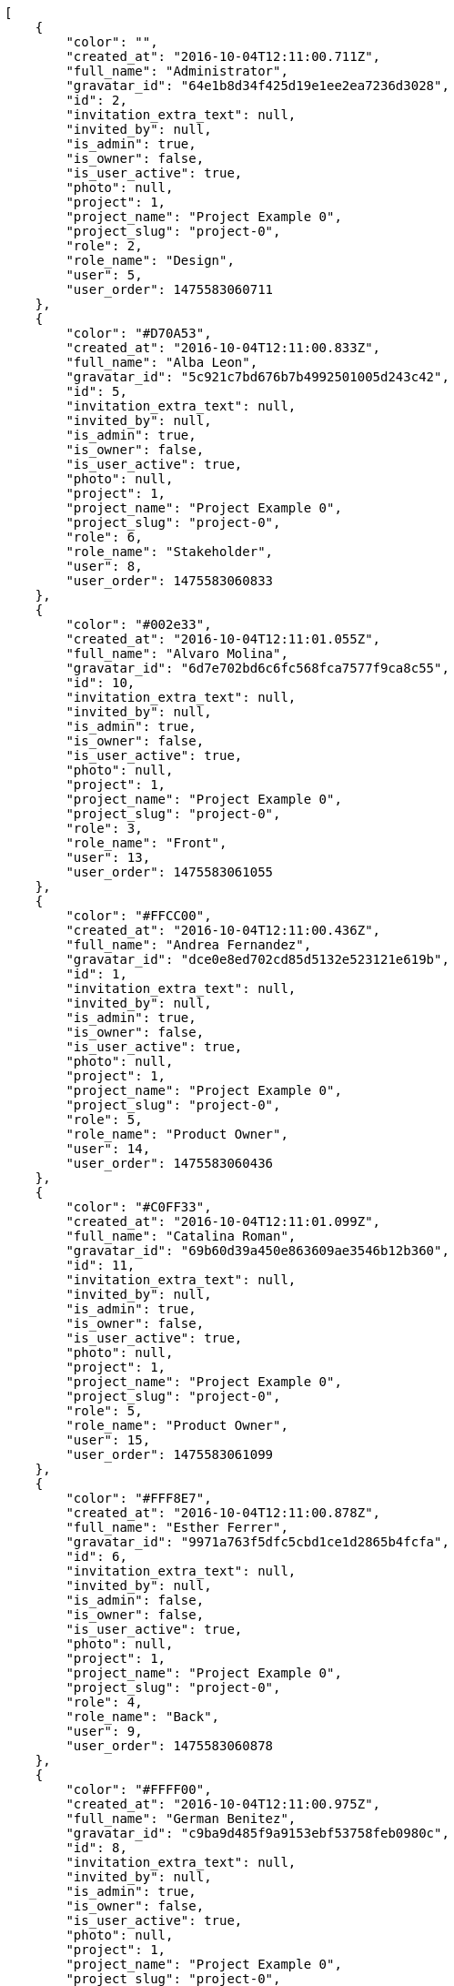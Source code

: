 [source,json]
----
[
    {
        "color": "",
        "created_at": "2016-10-04T12:11:00.711Z",
        "full_name": "Administrator",
        "gravatar_id": "64e1b8d34f425d19e1ee2ea7236d3028",
        "id": 2,
        "invitation_extra_text": null,
        "invited_by": null,
        "is_admin": true,
        "is_owner": false,
        "is_user_active": true,
        "photo": null,
        "project": 1,
        "project_name": "Project Example 0",
        "project_slug": "project-0",
        "role": 2,
        "role_name": "Design",
        "user": 5,
        "user_order": 1475583060711
    },
    {
        "color": "#D70A53",
        "created_at": "2016-10-04T12:11:00.833Z",
        "full_name": "Alba Leon",
        "gravatar_id": "5c921c7bd676b7b4992501005d243c42",
        "id": 5,
        "invitation_extra_text": null,
        "invited_by": null,
        "is_admin": true,
        "is_owner": false,
        "is_user_active": true,
        "photo": null,
        "project": 1,
        "project_name": "Project Example 0",
        "project_slug": "project-0",
        "role": 6,
        "role_name": "Stakeholder",
        "user": 8,
        "user_order": 1475583060833
    },
    {
        "color": "#002e33",
        "created_at": "2016-10-04T12:11:01.055Z",
        "full_name": "Alvaro Molina",
        "gravatar_id": "6d7e702bd6c6fc568fca7577f9ca8c55",
        "id": 10,
        "invitation_extra_text": null,
        "invited_by": null,
        "is_admin": true,
        "is_owner": false,
        "is_user_active": true,
        "photo": null,
        "project": 1,
        "project_name": "Project Example 0",
        "project_slug": "project-0",
        "role": 3,
        "role_name": "Front",
        "user": 13,
        "user_order": 1475583061055
    },
    {
        "color": "#FFCC00",
        "created_at": "2016-10-04T12:11:00.436Z",
        "full_name": "Andrea Fernandez",
        "gravatar_id": "dce0e8ed702cd85d5132e523121e619b",
        "id": 1,
        "invitation_extra_text": null,
        "invited_by": null,
        "is_admin": true,
        "is_owner": false,
        "is_user_active": true,
        "photo": null,
        "project": 1,
        "project_name": "Project Example 0",
        "project_slug": "project-0",
        "role": 5,
        "role_name": "Product Owner",
        "user": 14,
        "user_order": 1475583060436
    },
    {
        "color": "#C0FF33",
        "created_at": "2016-10-04T12:11:01.099Z",
        "full_name": "Catalina Roman",
        "gravatar_id": "69b60d39a450e863609ae3546b12b360",
        "id": 11,
        "invitation_extra_text": null,
        "invited_by": null,
        "is_admin": true,
        "is_owner": false,
        "is_user_active": true,
        "photo": null,
        "project": 1,
        "project_name": "Project Example 0",
        "project_slug": "project-0",
        "role": 5,
        "role_name": "Product Owner",
        "user": 15,
        "user_order": 1475583061099
    },
    {
        "color": "#FFF8E7",
        "created_at": "2016-10-04T12:11:00.878Z",
        "full_name": "Esther Ferrer",
        "gravatar_id": "9971a763f5dfc5cbd1ce1d2865b4fcfa",
        "id": 6,
        "invitation_extra_text": null,
        "invited_by": null,
        "is_admin": false,
        "is_owner": false,
        "is_user_active": true,
        "photo": null,
        "project": 1,
        "project_name": "Project Example 0",
        "project_slug": "project-0",
        "role": 4,
        "role_name": "Back",
        "user": 9,
        "user_order": 1475583060878
    },
    {
        "color": "#FFFF00",
        "created_at": "2016-10-04T12:11:00.975Z",
        "full_name": "German Benitez",
        "gravatar_id": "c9ba9d485f9a9153ebf53758feb0980c",
        "id": 8,
        "invitation_extra_text": null,
        "invited_by": null,
        "is_admin": true,
        "is_owner": false,
        "is_user_active": true,
        "photo": null,
        "project": 1,
        "project_name": "Project Example 0",
        "project_slug": "project-0",
        "role": 4,
        "role_name": "Back",
        "user": 11,
        "user_order": 1475583060975
    },
    {
        "color": "#B6DA55",
        "created_at": "2016-10-04T12:11:00.796Z",
        "full_name": "Marcos Ortiz",
        "gravatar_id": "aed1e43be0f69f07ce6f34a907bc6328",
        "id": 4,
        "invitation_extra_text": null,
        "invited_by": null,
        "is_admin": true,
        "is_owner": false,
        "is_user_active": true,
        "photo": null,
        "project": 1,
        "project_name": "Project Example 0",
        "project_slug": "project-0",
        "role": 3,
        "role_name": "Front",
        "user": 7,
        "user_order": 1475583060796
    },
    {
        "color": "#67CF00",
        "created_at": "2016-10-04T12:11:00.927Z",
        "full_name": "Marta Carmona",
        "gravatar_id": "f31e0063c7cd6da19b6467bc48d2b14b",
        "id": 7,
        "invitation_extra_text": null,
        "invited_by": null,
        "is_admin": false,
        "is_owner": false,
        "is_user_active": true,
        "photo": null,
        "project": 1,
        "project_name": "Project Example 0",
        "project_slug": "project-0",
        "role": 6,
        "role_name": "Stakeholder",
        "user": 10,
        "user_order": 1475583060927
    },
    {
        "color": "#71A6D2",
        "created_at": "2016-10-04T12:11:01.006Z",
        "full_name": "Pilar Herrera",
        "gravatar_id": "74cb769a5e64d445b8550789e1553502",
        "id": 9,
        "invitation_extra_text": null,
        "invited_by": null,
        "is_admin": true,
        "is_owner": false,
        "is_user_active": true,
        "photo": null,
        "project": 1,
        "project_name": "Project Example 0",
        "project_slug": "project-0",
        "role": 1,
        "role_name": "UX",
        "user": 12,
        "user_order": 1475583061006
    },
    {
        "color": "#4B0082",
        "created_at": "2016-10-04T12:11:00.757Z",
        "full_name": "Silvia Soto",
        "gravatar_id": "ece2f7a2dec5f21b2858fecabdcacacc",
        "id": 3,
        "invitation_extra_text": null,
        "invited_by": null,
        "is_admin": true,
        "is_owner": true,
        "is_user_active": true,
        "photo": null,
        "project": 1,
        "project_name": "Project Example 0",
        "project_slug": "project-0",
        "role": 6,
        "role_name": "Stakeholder",
        "user": 6,
        "user_order": 1475583060757
    },
    {
        "color": null,
        "created_at": "2016-10-04T12:11:01.141Z",
        "full_name": null,
        "gravatar_id": null,
        "id": 13,
        "invitation_extra_text": null,
        "invited_by": null,
        "is_admin": true,
        "is_owner": null,
        "is_user_active": false,
        "photo": null,
        "project": 1,
        "project_name": "Project Example 0",
        "project_slug": "project-0",
        "role": 6,
        "role_name": "Stakeholder",
        "user": null,
        "user_order": 1475583061141
    },
    {
        "color": null,
        "created_at": "2016-10-05T11:44:28.858Z",
        "full_name": null,
        "gravatar_id": null,
        "id": 94,
        "invitation_extra_text": null,
        "invited_by": {
            "big_photo": null,
            "full_name_display": "Silvia Soto",
            "gravatar_id": "ece2f7a2dec5f21b2858fecabdcacacc",
            "id": 6,
            "is_active": true,
            "photo": null,
            "username": "user6532909695705815086"
        },
        "is_admin": false,
        "is_owner": null,
        "is_user_active": false,
        "photo": null,
        "project": 1,
        "project_name": "Project Example 0",
        "project_slug": "project-0",
        "role": 4,
        "role_name": "Back",
        "user": null,
        "user_order": 1475667868858
    },
    {
        "color": null,
        "created_at": "2016-10-04T12:11:01.135Z",
        "full_name": null,
        "gravatar_id": null,
        "id": 12,
        "invitation_extra_text": null,
        "invited_by": null,
        "is_admin": false,
        "is_owner": null,
        "is_user_active": false,
        "photo": null,
        "project": 1,
        "project_name": "Project Example 0",
        "project_slug": "project-0",
        "role": 1,
        "role_name": "UX",
        "user": null,
        "user_order": 1475583061136
    },
    {
        "color": null,
        "created_at": "2016-10-05T11:44:28.857Z",
        "full_name": null,
        "gravatar_id": null,
        "id": 93,
        "invitation_extra_text": null,
        "invited_by": {
            "big_photo": null,
            "full_name_display": "Silvia Soto",
            "gravatar_id": "ece2f7a2dec5f21b2858fecabdcacacc",
            "id": 6,
            "is_active": true,
            "photo": null,
            "username": "user6532909695705815086"
        },
        "is_admin": false,
        "is_owner": null,
        "is_user_active": false,
        "photo": null,
        "project": 1,
        "project_name": "Project Example 0",
        "project_slug": "project-0",
        "role": 3,
        "role_name": "Front",
        "user": null,
        "user_order": 1475667868857
    },
    {
        "color": null,
        "created_at": "2016-10-05T11:44:27.934Z",
        "full_name": null,
        "gravatar_id": null,
        "id": 92,
        "invitation_extra_text": "",
        "invited_by": {
            "big_photo": "http://localhost:8000/media/user/9/b/2/1/bbd29240df2f4703aa039ab502de77d0ca56957523de973cb246d778af22/logo.png.300x300_q85_crop.png",
            "full_name_display": "BitBucket",
            "gravatar_id": "845869ca62e4371aea292168a6332bd0",
            "id": 1,
            "is_active": false,
            "photo": "http://localhost:8000/media/user/9/b/2/1/bbd29240df2f4703aa039ab502de77d0ca56957523de973cb246d778af22/logo.png.80x80_q85_crop.png",
            "username": "bitbucket-3d25ea123b534de1bcb956d7800aa0ec"
        },
        "is_admin": false,
        "is_owner": null,
        "is_user_active": false,
        "photo": null,
        "project": 1,
        "project_name": "Project Example 0",
        "project_slug": "project-0",
        "role": 3,
        "role_name": "Front",
        "user": null,
        "user_order": 1
    },
    {
        "color": null,
        "created_at": "2016-10-05T11:44:29.265Z",
        "full_name": null,
        "gravatar_id": null,
        "id": 95,
        "invitation_extra_text": null,
        "invited_by": {
            "big_photo": null,
            "full_name_display": "Silvia Soto",
            "gravatar_id": "ece2f7a2dec5f21b2858fecabdcacacc",
            "id": 6,
            "is_active": true,
            "photo": null,
            "username": "user6532909695705815086"
        },
        "is_admin": false,
        "is_owner": null,
        "is_user_active": false,
        "photo": null,
        "project": 1,
        "project_name": "Project Example 0",
        "project_slug": "project-0",
        "role": 3,
        "role_name": "Front",
        "user": null,
        "user_order": 1475667869265
    },
    {
        "color": "",
        "created_at": "2016-10-04T12:11:58.381Z",
        "full_name": "Administrator",
        "gravatar_id": "64e1b8d34f425d19e1ee2ea7236d3028",
        "id": 15,
        "invitation_extra_text": null,
        "invited_by": null,
        "is_admin": false,
        "is_owner": false,
        "is_user_active": true,
        "photo": null,
        "project": 2,
        "project_name": "Project Example 1",
        "project_slug": "project-1",
        "role": 11,
        "role_name": "Product Owner",
        "user": 5,
        "user_order": 1475583118381
    },
    {
        "color": "#D70A53",
        "created_at": "2016-10-04T12:11:58.535Z",
        "full_name": "Alba Leon",
        "gravatar_id": "5c921c7bd676b7b4992501005d243c42",
        "id": 18,
        "invitation_extra_text": null,
        "invited_by": null,
        "is_admin": true,
        "is_owner": false,
        "is_user_active": true,
        "photo": null,
        "project": 2,
        "project_name": "Project Example 1",
        "project_slug": "project-1",
        "role": 8,
        "role_name": "Design",
        "user": 8,
        "user_order": 1475583118535
    },
    {
        "color": "#002e33",
        "created_at": "2016-10-04T12:11:58.685Z",
        "full_name": "Alvaro Molina",
        "gravatar_id": "6d7e702bd6c6fc568fca7577f9ca8c55",
        "id": 22,
        "invitation_extra_text": null,
        "invited_by": null,
        "is_admin": false,
        "is_owner": false,
        "is_user_active": true,
        "photo": null,
        "project": 2,
        "project_name": "Project Example 1",
        "project_slug": "project-1",
        "role": 11,
        "role_name": "Product Owner",
        "user": 13,
        "user_order": 1475583118685
    },
    {
        "color": "#FFCC00",
        "created_at": "2016-10-04T12:11:58.730Z",
        "full_name": "Andrea Fernandez",
        "gravatar_id": "dce0e8ed702cd85d5132e523121e619b",
        "id": 23,
        "invitation_extra_text": null,
        "invited_by": null,
        "is_admin": true,
        "is_owner": false,
        "is_user_active": true,
        "photo": null,
        "project": 2,
        "project_name": "Project Example 1",
        "project_slug": "project-1",
        "role": 7,
        "role_name": "UX",
        "user": 14,
        "user_order": 1475583118730
    },
    {
        "color": "#C0FF33",
        "created_at": "2016-10-04T12:11:58.766Z",
        "full_name": "Catalina Roman",
        "gravatar_id": "69b60d39a450e863609ae3546b12b360",
        "id": 24,
        "invitation_extra_text": null,
        "invited_by": null,
        "is_admin": false,
        "is_owner": false,
        "is_user_active": true,
        "photo": null,
        "project": 2,
        "project_name": "Project Example 1",
        "project_slug": "project-1",
        "role": 8,
        "role_name": "Design",
        "user": 15,
        "user_order": 1475583118766
    },
    {
        "color": "#FFF8E7",
        "created_at": "2016-10-04T12:11:58.571Z",
        "full_name": "Esther Ferrer",
        "gravatar_id": "9971a763f5dfc5cbd1ce1d2865b4fcfa",
        "id": 19,
        "invitation_extra_text": null,
        "invited_by": null,
        "is_admin": false,
        "is_owner": false,
        "is_user_active": true,
        "photo": null,
        "project": 2,
        "project_name": "Project Example 1",
        "project_slug": "project-1",
        "role": 9,
        "role_name": "Front",
        "user": 9,
        "user_order": 1475583118571
    },
    {
        "color": "#FFFF00",
        "created_at": "2016-10-04T12:11:58.238Z",
        "full_name": "German Benitez",
        "gravatar_id": "c9ba9d485f9a9153ebf53758feb0980c",
        "id": 14,
        "invitation_extra_text": null,
        "invited_by": null,
        "is_admin": true,
        "is_owner": true,
        "is_user_active": true,
        "photo": null,
        "project": 2,
        "project_name": "Project Example 1",
        "project_slug": "project-1",
        "role": 11,
        "role_name": "Product Owner",
        "user": 11,
        "user_order": 1475583118238
    },
    {
        "color": "#B6DA55",
        "created_at": "2016-10-04T12:11:58.483Z",
        "full_name": "Marcos Ortiz",
        "gravatar_id": "aed1e43be0f69f07ce6f34a907bc6328",
        "id": 17,
        "invitation_extra_text": null,
        "invited_by": null,
        "is_admin": true,
        "is_owner": false,
        "is_user_active": true,
        "photo": null,
        "project": 2,
        "project_name": "Project Example 1",
        "project_slug": "project-1",
        "role": 8,
        "role_name": "Design",
        "user": 7,
        "user_order": 1475583118483
    },
    {
        "color": "#67CF00",
        "created_at": "2016-10-04T12:11:58.610Z",
        "full_name": "Marta Carmona",
        "gravatar_id": "f31e0063c7cd6da19b6467bc48d2b14b",
        "id": 20,
        "invitation_extra_text": null,
        "invited_by": null,
        "is_admin": true,
        "is_owner": false,
        "is_user_active": true,
        "photo": null,
        "project": 2,
        "project_name": "Project Example 1",
        "project_slug": "project-1",
        "role": 12,
        "role_name": "Stakeholder",
        "user": 10,
        "user_order": 1475583118610
    },
    {
        "color": "#71A6D2",
        "created_at": "2016-10-04T12:11:58.647Z",
        "full_name": "Pilar Herrera",
        "gravatar_id": "74cb769a5e64d445b8550789e1553502",
        "id": 21,
        "invitation_extra_text": null,
        "invited_by": null,
        "is_admin": false,
        "is_owner": false,
        "is_user_active": true,
        "photo": null,
        "project": 2,
        "project_name": "Project Example 1",
        "project_slug": "project-1",
        "role": 12,
        "role_name": "Stakeholder",
        "user": 12,
        "user_order": 1475583118647
    },
    {
        "color": "#4B0082",
        "created_at": "2016-10-04T12:11:58.434Z",
        "full_name": "Silvia Soto",
        "gravatar_id": "ece2f7a2dec5f21b2858fecabdcacacc",
        "id": 16,
        "invitation_extra_text": null,
        "invited_by": null,
        "is_admin": true,
        "is_owner": false,
        "is_user_active": true,
        "photo": null,
        "project": 2,
        "project_name": "Project Example 1",
        "project_slug": "project-1",
        "role": 7,
        "role_name": "UX",
        "user": 6,
        "user_order": 1475583118434
    },
    {
        "color": null,
        "created_at": "2016-10-04T12:11:58.809Z",
        "full_name": null,
        "gravatar_id": null,
        "id": 26,
        "invitation_extra_text": null,
        "invited_by": null,
        "is_admin": false,
        "is_owner": null,
        "is_user_active": false,
        "photo": null,
        "project": 2,
        "project_name": "Project Example 1",
        "project_slug": "project-1",
        "role": 8,
        "role_name": "Design",
        "user": null,
        "user_order": 1475583118809
    },
    {
        "color": null,
        "created_at": "2016-10-04T12:11:58.804Z",
        "full_name": null,
        "gravatar_id": null,
        "id": 25,
        "invitation_extra_text": null,
        "invited_by": null,
        "is_admin": true,
        "is_owner": null,
        "is_user_active": false,
        "photo": null,
        "project": 2,
        "project_name": "Project Example 1",
        "project_slug": "project-1",
        "role": 9,
        "role_name": "Front",
        "user": null,
        "user_order": 1475583118804
    }
]
----
